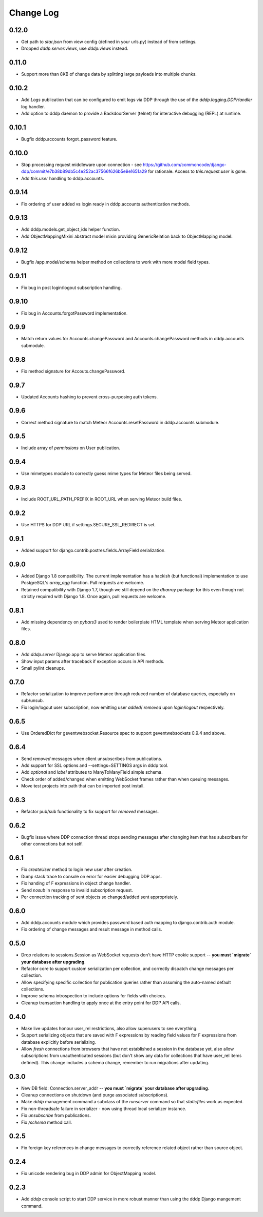 Change Log
==========

0.12.0
------
* Get path to `star.json` from view config (defined in your urls.py) 
  instead of from settings.
* Dropped `dddp.server.views`, use `dddp.views` instead.

0.11.0
------
* Support more than 8KB of change data by splitting large payloads into 
  multiple chunks.

0.10.2
------
* Add `Logs` publication that can be configured to emit logs via DDP 
  through the use of the `dddp.logging.DDPHandler` log handler.
* Add option to dddp daemon to provide a BackdoorServer (telnet) for 
  interactive debugging (REPL) at runtime.

0.10.1
------
* Bugfix dddp.accounts forgot_password feature.

0.10.0
------
* Stop processing request middleware upon connection - see
  https://github.com/commoncode/django-ddp/commit/e7b38b89db5c4e252ac37566f626b5e9e1651a29 
  for rationale.  Access to `this.request.user` is gone.
* Add `this.user` handling to dddp.accounts.

0.9.14
------
* Fix ordering of user added vs login ready in dddp.accounts 
  authentication methods.

0.9.13
------
* Add dddp.models.get_object_ids helper function.
* Add ObjectMappingMixini abstract model mixin providing
  GenericRelation back to ObjectMapping model.

0.9.12
------
* Bugfix /app.model/schema helper method on collections to work with 
  more model field types.

0.9.11
------
* Fix bug in post login/logout subscription handling.

0.9.10
------
* Fix bug in Accounts.forgotPassword implementation.

0.9.9
-----
* Match return values for Accounts.changePassword and 
  Accounts.changePassword methods in dddp.accounts submodule.

0.9.8
-----
* Fix method signature for Accouts.changePassword.

0.9.7
-----
* Updated Accounts hashing to prevent cross-purposing auth tokens.

0.9.6
-----
* Correct method signature to match Meteor Accounts.resetPassword in 
  dddp.accounts submodule.

0.9.5
-----
* Include array of `permissions` on User publication.

0.9.4
-----
* Use mimetypes module to correctly guess mime types for Meteor files 
  being served.

0.9.3
-----
* Include ROOT_URL_PATH_PREFIX in ROOT_URL when serving Meteor build 
  files.

0.9.2
-----
* Use HTTPS for DDP URL if settings.SECURE_SSL_REDIRECT is set.

0.9.1
-----
* Added support for django.contrib.postres.fields.ArrayField 
  serialization.

0.9.0
-----
* Added Django 1.8 compatibility.  The current implementation has a
  hackish (but functional) implementation to use PostgreSQL's
  `array_agg` function.  Pull requests are welcome.
* Retained compatibility with Django 1.7, though we still depend on the
  `dbarray` package for this even though not strictly required with
  Django 1.8.  Once again, pull requests are welcome.

0.8.1
-----
* Add missing dependency on `pybars3` used to render boilerplate HTML
  template when serving Meteor application files.

0.8.0
-----
* Add `dddp.server` Django app to serve Meteor application files.
* Show input params after traceback if exception occurs in API methods.
* Small pylint cleanups.

0.7.0
-----
* Refactor serialization to improve performance through reduced number
  of database queries, especially on sub/unsub.
* Fix login/logout user subscription, now emitting user `added`/
  `removed` upon `login`/`logout` respectively.

0.6.5
-----
* Use OrderedDict for geventwebsocket.Resource spec to support
  geventwebsockets 0.9.4 and above.

0.6.4
-----
* Send `removed` messages when client unsubscribes from publications.
* Add support for SSL options and --settings=SETTINGS args in dddp tool.
* Add `optional` and `label` attributes to ManyToManyField simple
  schema.
* Check order of added/changed when emitting WebSocket frames rather
  than when queuing messages.
* Move test projects into path that can be imported post install.

0.6.3
-----
* Refactor pub/sub functionality to fix support for `removed` messages.

0.6.2
-----
* Bugfix issue where DDP connection thread stops sending messages after
  changing item that has subscribers for other connections but not self.

0.6.1
-----
* Fix `createUser` method to login new user after creation.
* Dump stack trace to console on error for easier debugging DDP apps.
* Fix handing of F expressions in object change handler.
* Send `nosub` in response to invalid subscription request.
* Per connection tracking of sent objects so changed/added sent
  appropriately.

0.6.0
-----
* Add dddp.accounts module which provides password based auth mapping to
  django.contrib.auth module.
* Fix ordering of change messages and result message in method calls.

0.5.0
-----
* Drop relations to sessions.Session as WebSocket requests don't have
  HTTP cookie support -- **you must `migrate` your database after
  upgrading**.
* Refactor core to support custom serialization per collection, and
  correctly dispatch change messages per collection.
* Allow specifying specific collection for publication queries rather
  than assuming the auto-named default collections.
* Improve schema introspection to include options for fields with
  choices.
* Cleanup transaction handling to apply once at the entry point for DDP
  API calls.

0.4.0
-----
* Make live updates honour user_rel restrictions, also allow superusers
  to see everything.
* Support serializing objects that are saved with F expressions by
  reading field values for F expressions from database explicitly before
  serializing.
* Allow `fresh` connections from browsers that have not established a
  session in the database yet, also allow subscriptions from
  unauthenticated sessions (but don't show any data for collections that
  have user_rel items defined).  This change includes a schema change,
  remember to run migrations after updating.

0.3.0
-----
* New DB field: Connection.server_addr -- **you must `migrate` your
  database after upgrading**.
* Cleanup connections on shutdown (and purge associated subscriptions).
* Make `dddp` management command a subclass of the `runserver` command
  so that `staticfiles` work as expected.
* Fix non-threadsafe failure in serializer - now using thread local
  serializer instance.
* Fix `unsubscribe` from publications.
* Fix `/schema` method call.

0.2.5
-----
* Fix foreign key references in change messages to correctly reference
  related object rather than source object.

0.2.4
-----
* Fix unicode rendering bug in DDP admin for ObjectMapping model.

0.2.3
-----
* Add `dddp` console script to start DDP service in more robust manner than using the dddp Django mangement command.
